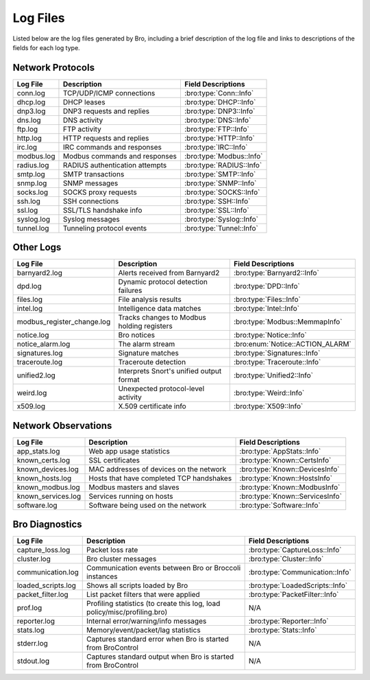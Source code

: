 =========
Log Files
=========

Listed below are the log files generated by Bro, including a brief description 
of the log file and links to descriptions of the fields for each log 
type.

Network Protocols
-----------------

+----------------------------+---------------------------------------+---------------------------------+
| Log File                   | Description                           | Field Descriptions              |
+============================+=======================================+=================================+
| conn.log                   | TCP/UDP/ICMP connections              | :bro:type:`Conn::Info`          |
+----------------------------+---------------------------------------+---------------------------------+
| dhcp.log                   | DHCP leases                           | :bro:type:`DHCP::Info`          |
+----------------------------+---------------------------------------+---------------------------------+
| dnp3.log                   | DNP3 requests and replies             | :bro:type:`DNP3::Info`          |
+----------------------------+---------------------------------------+---------------------------------+
| dns.log                    | DNS activity                          | :bro:type:`DNS::Info`           |
+----------------------------+---------------------------------------+---------------------------------+
| ftp.log                    | FTP activity                          | :bro:type:`FTP::Info`           |
+----------------------------+---------------------------------------+---------------------------------+
| http.log                   | HTTP requests and replies             | :bro:type:`HTTP::Info`          |
+----------------------------+---------------------------------------+---------------------------------+
| irc.log                    | IRC commands and responses            | :bro:type:`IRC::Info`           |
+----------------------------+---------------------------------------+---------------------------------+
| modbus.log                 | Modbus commands and responses         | :bro:type:`Modbus::Info`        |
+----------------------------+---------------------------------------+---------------------------------+
| radius.log                 | RADIUS authentication attempts        | :bro:type:`RADIUS::Info`        |
+----------------------------+---------------------------------------+---------------------------------+
| smtp.log                   | SMTP transactions                     | :bro:type:`SMTP::Info`          |
+----------------------------+---------------------------------------+---------------------------------+
| snmp.log                   | SNMP messages                         | :bro:type:`SNMP::Info`          |
+----------------------------+---------------------------------------+---------------------------------+
| socks.log                  | SOCKS proxy requests                  | :bro:type:`SOCKS::Info`         |
+----------------------------+---------------------------------------+---------------------------------+
| ssh.log                    | SSH connections                       | :bro:type:`SSH::Info`           |
+----------------------------+---------------------------------------+---------------------------------+
| ssl.log                    | SSL/TLS handshake info                | :bro:type:`SSL::Info`           |
+----------------------------+---------------------------------------+---------------------------------+
| syslog.log                 | Syslog messages                       | :bro:type:`Syslog::Info`        |
+----------------------------+---------------------------------------+---------------------------------+
| tunnel.log                 | Tunneling protocol events             | :bro:type:`Tunnel::Info`        |
+----------------------------+---------------------------------------+---------------------------------+

Other Logs
----------

+----------------------------+---------------------------------------+---------------------------------+
| Log File                   | Description                           | Field Descriptions              |
+============================+=======================================+=================================+
| barnyard2.log              | Alerts received from Barnyard2        | :bro:type:`Barnyard2::Info`     |
+----------------------------+---------------------------------------+---------------------------------+
| dpd.log                    | Dynamic protocol detection failures   | :bro:type:`DPD::Info`           |
+----------------------------+---------------------------------------+---------------------------------+
| files.log                  | File analysis results                 | :bro:type:`Files::Info`         |
+----------------------------+---------------------------------------+---------------------------------+
| intel.log                  | Intelligence data matches             | :bro:type:`Intel::Info`         |
+----------------------------+---------------------------------------+---------------------------------+
| modbus_register_change.log | Tracks changes to Modbus holding      | :bro:type:`Modbus::MemmapInfo`  |
|                            | registers                             |                                 |
+----------------------------+---------------------------------------+---------------------------------+
| notice.log                 | Bro notices                           | :bro:type:`Notice::Info`        |
+----------------------------+---------------------------------------+---------------------------------+
| notice_alarm.log           | The alarm stream                      | :bro:enum:`Notice::ACTION_ALARM`|
+----------------------------+---------------------------------------+---------------------------------+
| signatures.log             | Signature matches                     | :bro:type:`Signatures::Info`    |
+----------------------------+---------------------------------------+---------------------------------+
| traceroute.log             | Traceroute detection                  | :bro:type:`Traceroute::Info`    |
+----------------------------+---------------------------------------+---------------------------------+
| unified2.log               | Interprets Snort's unified output     | :bro:type:`Unified2::Info`      |
|                            | format                                |                                 |
+----------------------------+---------------------------------------+---------------------------------+
| weird.log                  | Unexpected protocol-level activity    | :bro:type:`Weird::Info`         |
+----------------------------+---------------------------------------+---------------------------------+
| x509.log                   | X.509 certificate info                | :bro:type:`X509::Info`          |
+----------------------------+---------------------------------------+---------------------------------+

Network Observations
--------------------

+----------------------------+---------------------------------------+---------------------------------+
| Log File                   | Description                           | Field Descriptions              |
+============================+=======================================+=================================+
| app_stats.log              | Web app usage statistics              | :bro:type:`AppStats::Info`      |
+----------------------------+---------------------------------------+---------------------------------+
| known_certs.log            | SSL certificates                      | :bro:type:`Known::CertsInfo`    |
+----------------------------+---------------------------------------+---------------------------------+
| known_devices.log          | MAC addresses of devices on the       | :bro:type:`Known::DevicesInfo`  |
|                            | network                               |                                 |
+----------------------------+---------------------------------------+---------------------------------+
| known_hosts.log            | Hosts that have completed TCP         | :bro:type:`Known::HostsInfo`    |
|                            | handshakes                            |                                 |
+----------------------------+---------------------------------------+---------------------------------+
| known_modbus.log           | Modbus masters and slaves             | :bro:type:`Known::ModbusInfo`   |
+----------------------------+---------------------------------------+---------------------------------+
| known_services.log         | Services running on hosts             | :bro:type:`Known::ServicesInfo` |
+----------------------------+---------------------------------------+---------------------------------+
| software.log               | Software being used on the network    | :bro:type:`Software::Info`      |
+----------------------------+---------------------------------------+---------------------------------+

Bro Diagnostics
---------------

+----------------------------+---------------------------------------+---------------------------------+
| Log File                   | Description                           | Field Descriptions              |
+============================+=======================================+=================================+
| capture_loss.log           | Packet loss rate                      | :bro:type:`CaptureLoss::Info`   |
+----------------------------+---------------------------------------+---------------------------------+
| cluster.log                | Bro cluster messages                  | :bro:type:`Cluster::Info`       |
+----------------------------+---------------------------------------+---------------------------------+
| communication.log          | Communication events between Bro or   | :bro:type:`Communication::Info` |
|                            | Broccoli instances                    |                                 |
+----------------------------+---------------------------------------+---------------------------------+
| loaded_scripts.log         | Shows all scripts loaded by Bro       | :bro:type:`LoadedScripts::Info` |
+----------------------------+---------------------------------------+---------------------------------+
| packet_filter.log          | List packet filters that were applied | :bro:type:`PacketFilter::Info`  |
+----------------------------+---------------------------------------+---------------------------------+
| prof.log                   | Profiling statistics (to create this  | N/A                             |
|                            | log, load policy/misc/profiling.bro)  |                                 |
+----------------------------+---------------------------------------+---------------------------------+
| reporter.log               | Internal error/warning/info messages  | :bro:type:`Reporter::Info`      |
+----------------------------+---------------------------------------+---------------------------------+
| stats.log                  | Memory/event/packet/lag statistics    | :bro:type:`Stats::Info`         |
+----------------------------+---------------------------------------+---------------------------------+
| stderr.log                 | Captures standard error when Bro is   | N/A                             |
|                            | started from BroControl               |                                 |
+----------------------------+---------------------------------------+---------------------------------+
| stdout.log                 | Captures standard output when Bro is  | N/A                             |
|                            | started from BroControl               |                                 |
+----------------------------+---------------------------------------+---------------------------------+

